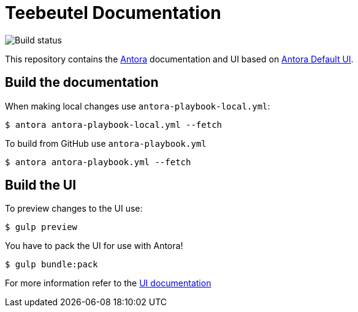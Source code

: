= Teebeutel Documentation

image::https://github.com/entropia/Teebeutel-Documentation/actions/workflows/antora.yml/badge.svg[Build status]


This repository contains the https://antora.org[Antora] documentation and UI based on https://gitlab.com/antora/antora-ui-default[Antora Default UI].

== Build the documentation

When making local changes use `antora-playbook-local.yml`:

 $ antora antora-playbook-local.yml --fetch

To build from GitHub use `antora-playbook.yml`

 $ antora antora-playbook.yml --fetch

== Build the UI

To preview changes to the UI use:

 $ gulp preview

You have to pack the UI for use with Antora!

 $ gulp bundle:pack

For more information refer to the xref:ui/README.adoc[UI documentation]